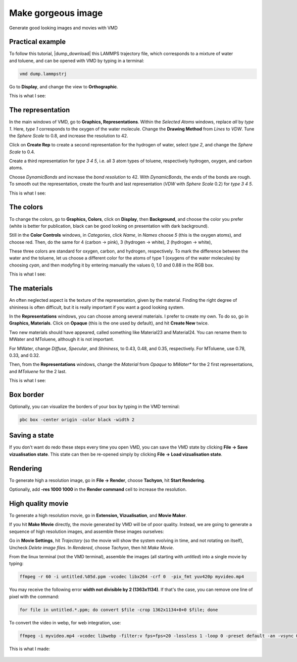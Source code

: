 .. _vmd-label:

Make gorgeous image
*******************

.. container:: hatnote

    Generate good looking images and movies with VMD

Practical example
=================

.. figure:: figures/vmd/video-avatar-dark.webp
    :alt: Image of the lammps polymer-water system generated with VMD visual representation 
    :height: 250
    :align: right
    :class: only-dark

.. figure:: figures/vmd/video-avatar-light.webp
    :alt: Image of the lammps polymer-water system generated with VMD visual representation 
    :height: 250
    :align: right
    :class: only-light


.. container:: justify

    To follow this tutorial, |dump_download|
    this LAMMPS trajectory file, which corresponds to a mixture of water and toluene,
    and can be opened with VMD by typing in a terminal:

.. |dump_download| raw:: html

   <a href="../../../../inputs/miscellaneous/vmd/dump.lammpstrj" target="_blank">download</a>

..  code-block:: bash
    
    vmd dump.lammpstrj

.. container:: justify

    Go to **Display**, and change the view to **Orthographic**. 

    This is what I see:

.. figure:: figures/vmd/step1-dark.png
    :alt: VMD tutorial for LAMMPS
    :class: only-dark

.. figure:: figures/vmd/step1-light.png
    :alt: VMD tutorial for LAMMPS
    :class: only-light

The representation
==================

.. container:: justify

    In the main windows of VMD, go to **Graphics, Representations**.
    Within the *Selected Atoms* windows, replace *all* by *type 1*.
    Here, *type 1* corresponds to the oxygen of the water molecule. 
    Change the **Drawing Method** from *Lines* to *VDW*. Tune the *Sphere Scale*
    to 0.8, and increase the resolution  to 42.

    Click on **Create Rep** to create a second representation for the hydrogen
    of water, select *type 2*, and change the *Sphere Scale* to 0.4.

    Create a third representation for *type 3 4 5*,
    i.e. all 3 atom types of toluene, respectively hydrogen, oxygen, and carbon atoms.

    Choose *DynamicBonds* and increase the *bond resolution* to 42.
    With *DynamicBonds*, the ends of the bonds are rough. 
    To smooth out the representation, create the fourth and last representation
    (*VDW* with *Sphere Scale* 0.2) for *type 3 4 5*.

    This is what I see:

.. figure:: figures/vmd/step2-dark.png
    :alt: VMD tutorial for LAMMPS
    :class: only-dark

.. figure:: figures/vmd/step2-light.png
    :alt: VMD tutorial for LAMMPS
    :class: only-light

The colors
==========

.. container:: justify

    To change the colors, go to **Graphics, Colors**,
    click on **Display**, then **Background**, and choose 
    the color you prefer (white is better for publication, black
    can be good looking on presentation with dark background).

    Still in the **Color Controls** windows, in *Categories*,
    click *Name*, in *Names* choose *5* (this is the oxygen atoms),
    and choose red. Then, do the same for 4 (carbon → pink),
    3 (hydrogen → white), 2 (hydrogen → white),
    
    These three colors are standard for oxygen,
    carbon, and hydrogen, respectively. To mark the difference
    between the water and the toluene, let us choose a different
    color for the atoms of type 1 (oxygens of the water molecules) by
    choosing *cyan*, and then modyfing it by entering
    manually the values 0, 1.0 and 0.88 in the RGB box.

    This is what I see:

.. figure:: figures/vmd/step3-dark.png
    :alt: VMD tutorial for LAMMPS
    :class: only-dark

.. figure:: figures/vmd/step3-light.png
    :alt: VMD tutorial for LAMMPS
    :class: only-light

The materials
=============

.. container:: justify

    An often neglected aspect is the texture of the representation, given
    by the material. Finding the right degree of shininess is often
    difficult, but it is really important if you want a good looking system. 
    
    In the **Representations** windows, you can choose
    among several materials. I prefer to create my own. To do so, 
    go in **Graphics, Materials**. Click on **Opaque**
    (this is the one used by default), and hit **Create New** twice.
    
    Two new materials should have appeared, called something like
    Material23 and Material24. You can rename them to MWater and MToluene,
    although it is not important. 

    For MWater, change *Diffuse*, *Specular*, and *Shininess*, to 0.43,
    0.48, and 0.35, respectively. For MToluene, use 0.78, 0.33, and 0.32.

    Then, from the **Representations** windows, change the
    *Material* from *Opaque* to *MWater** for the 2 first representations,
    and *MToluene* for the 2 last.

    This is what I see:

.. figure:: figures/vmd/step4-dark.png
    :alt: VMD tutorial for LAMMPS
    :class: only-dark

.. figure:: figures/vmd/step4-light.png
    :alt: VMD tutorial for LAMMPS
    :class: only-light

Box border
==========

.. container:: justify

    Optionally, you can visualize the borders of your box by typing in the VMD terminal:

..  code-block:: bash

    pbc box -center origin -color black -width 2

Saving a state
==============

.. container:: justify

    If you don't
    want do redo these steps every time you open VMD, you can save the VMD state by
    clicking **File → Save vizualisation state**. This state can then be re-opened 
    simply by clicking **File → Load vizualisation state**.

Rendering
=========

.. container:: justify

    To generate high a resolution image, go in **File → Render**,
    choose **Tachyon**, hit **Start Rendering**.

    Optionally, add **-res 1000 1000** in the **Render command** cell to 
    increase the resolution.

High quality movie
==================

.. container:: justify

    To generate a high resolution movie, go in **Extension, Vizualisation**,
    and **Movie Maker**.
    
    If you hit **Make Movie** directly, the movie generated by VMD will be
    of poor quality.
    Instead, we are going to generate a sequence of high resolution
    images, and assemble these images ourselves:
    
    Go in **Movie Settings**, hit *Trajectory* (so the movie will show
    the system evolving in time, and not rotating on itself),
    Uncheck *Delete image files*.
    In *Rendered*, choose *Tachyon*, then hit *Make Movie*. 

    From the linux terminal (not the VMD terminal), assemble the images
    (all starting with *untitled*) into a single movie by typing:

..  code-block:: bash

    ffmpeg -r 60 -i untitled.%05d.ppm -vcodec libx264 -crf 0  -pix_fmt yuv420p myvideo.mp4

.. container:: justify

    You may receive the following error **width not divisible by 2
    (1363x1134)**. If that's the case, you can remove one line of pixel
    with the command:

..  code-block:: bash

    for file in untitled.*.ppm; do convert $file -crop 1362x1134+0+0 $file; done

.. container:: justify

    To convert the video in webp, for web integration, use:

..  code-block:: bash

    ffmpeg -i myvideo.mp4 -vcodec libwebp -filter:v fps=fps=20 -lossless 1 -loop 0 -preset default -an -vsync 0 myvideo.webp

.. container:: justify

    This is what I made:

.. figure:: figures/vmd/video-vmd-dark.webp
    :alt: VMD tutorial for LAMMPS
    :class: only-dark

.. figure:: figures/vmd/video-vmd-light.webp
    :alt: VMD tutorial for LAMMPS
    :class: only-light